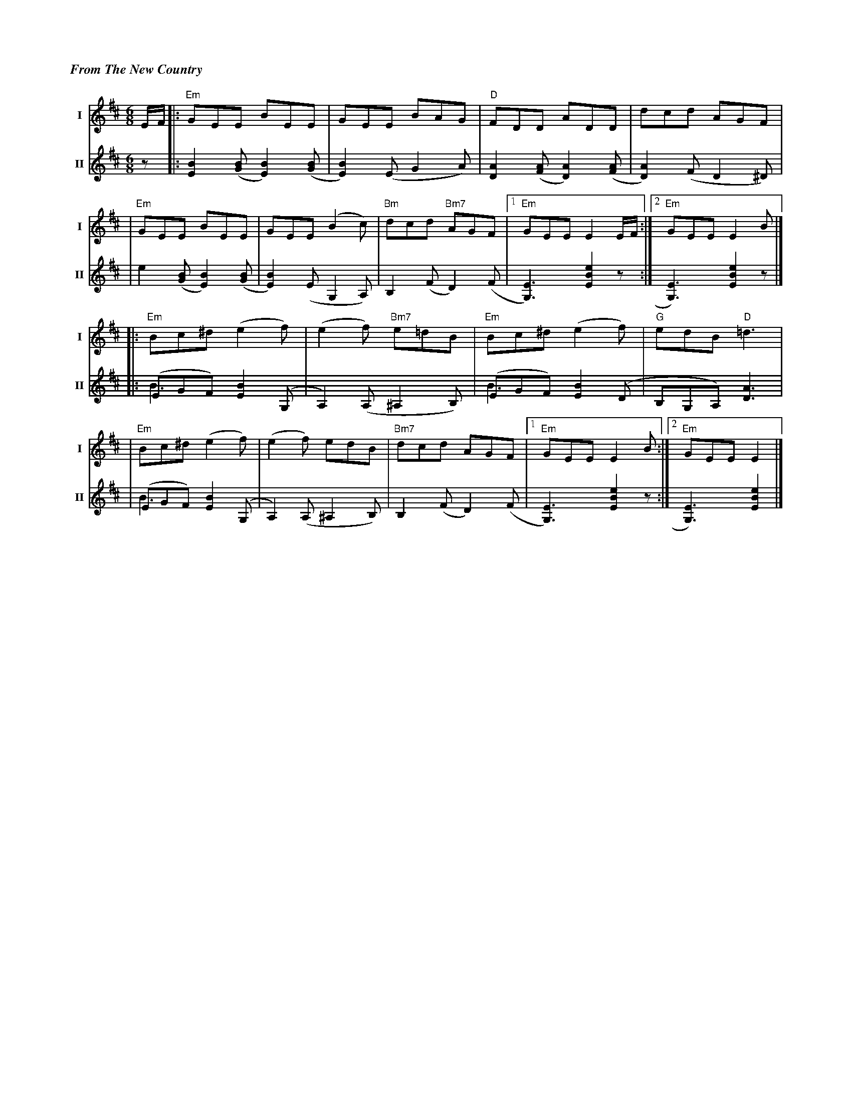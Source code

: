 %%titlefont Times-Bold-Italic 16
%%titleleft true
%%scale 0.6
X: 1
T: From The New Country
R: jig
M: 6/8
L: 1/8
V:T1 name="I"   snm="I"
V:T2 name="II"  snm="II"
K: Edor
[V:T1] E/2F/2 |:"Em"GEE BEE                |GEE BAG             |"D"FDD ADD               |dcd AGF               |
[V:T2] z      |: [B2E2] ([BG][B2E2]) ([BG] | [B2E2]) (EG2A)     |[A2D2]([AF][A2D2]) ([AF] | [A2D2]) (F D2 ^D)    |
[V:T1]        |"Em"GEE BEE                 |GEE (B2c)           |"Bm"dcd "Bm7"AGF         |1"Em"GEE E2 E/2F/2   :|2"Em"GEE E2 B        |]
[V:T2]        |e2 ([BG][B2E2]) ([BG]       | [B2E2]) (E G,2 A,) |B,2 (FD2) (F             | [E3G,3]) [e2B2E2] z :| [E3G,3]) [e2B2E2] z |]
[V:T1]        |:"Em"Bc^d (e2f)             |(e2f) "Bm7"e=dB     |"Em"Bc^d (e2f)           |"G"edB "D"=d3         |
[V:T2]        |:(EGF) [B2E2] (G, &\ B3     |A,2) (A,^A,2B,)     |(EGF) [B2E2] (D &\B3     |B,G,A,) [A3D3]        |
[V:T1]        |"Em"Bc^d (e2f)              |(e2f) edB           |"Bm7"dcd AGF             |1"Em"GEE E2 B        :|2 "Em"GEE E2         |]
[V:T2]        |(EGF) [B2E2] (G, &\B3       |A,2) (A,^A,2B,)     |B,2 (FD2) (F             | [E3G,3])[e2B2E2] z  :| [E3G,3])[e2B2E2]    |]
